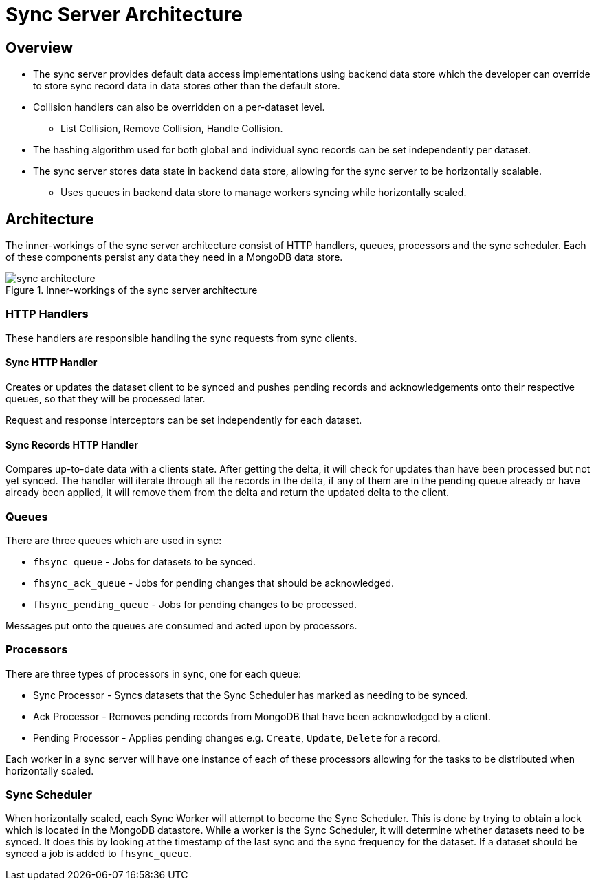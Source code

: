 [[sync-server-architecture]]
= Sync Server Architecture

[[overview]]
== Overview

* The sync server provides default data access implementations using backend
data store which the developer can override to store sync record data in
data stores other than the default store.
* Collision handlers can also be overridden on a per-dataset level.
** List Collision, Remove Collision, Handle Collision.
* The hashing algorithm used for both global and individual sync records can be
set independently per dataset.
* The sync server stores data state in backend data store, allowing for
the sync server to be horizontally scalable.
** Uses queues in backend data store to manage workers syncing while
horizontally scaled.

[[architecture]]
== Architecture

The inner-workings of the sync server architecture consist of HTTP handlers,
queues, processors and the sync scheduler.
Each of these components persist any data they need in a MongoDB data store.

.Inner-workings of the sync server architecture
image::figures/sync_architecture.png[]

=== HTTP Handlers
These handlers are responsible handling the sync requests from sync clients.

==== Sync HTTP Handler
Creates or updates the dataset client to be synced and pushes pending records
and acknowledgements onto their respective queues, so that they will be
processed later.

Request and response interceptors can be set independently for each dataset.

==== Sync Records HTTP Handler
Compares up-to-date data with a clients state. After getting the delta, it will
check for updates than have been processed but not yet synced. The handler will
iterate through all the records in the delta, if any of them are in the pending
queue already or have already been applied, it will remove them from the delta
and return the updated delta to the client.

=== Queues
There are three queues which are used in sync:

* `fhsync_queue` - Jobs for datasets to be synced.
* `fhsync_ack_queue` - Jobs for pending changes that should be acknowledged.
* `fhsync_pending_queue` - Jobs for pending changes to be processed.

Messages put onto the queues are consumed and acted upon by processors.

=== Processors
There are three types of processors in sync, one for each queue:

* Sync Processor - Syncs datasets that the Sync Scheduler has marked as needing
to be synced.
* Ack Processor - Removes pending records from MongoDB that have been
acknowledged by a client.
* Pending Processor - Applies pending changes e.g. `Create`, `Update`, `Delete`
for a record.

Each worker in a sync server will have one instance of each of these processors
allowing for the tasks to be distributed when horizontally scaled.

=== Sync Scheduler
When horizontally scaled, each Sync Worker will attempt to become the Sync
Scheduler. This is done by trying to obtain a lock which is located in the
MongoDB datastore. While a worker is the Sync Scheduler, it will determine
whether datasets need to be synced. It does this by looking at the timestamp
of the last sync and the sync frequency for the dataset. If a dataset should
be synced a job is added to `fhsync_queue`.
